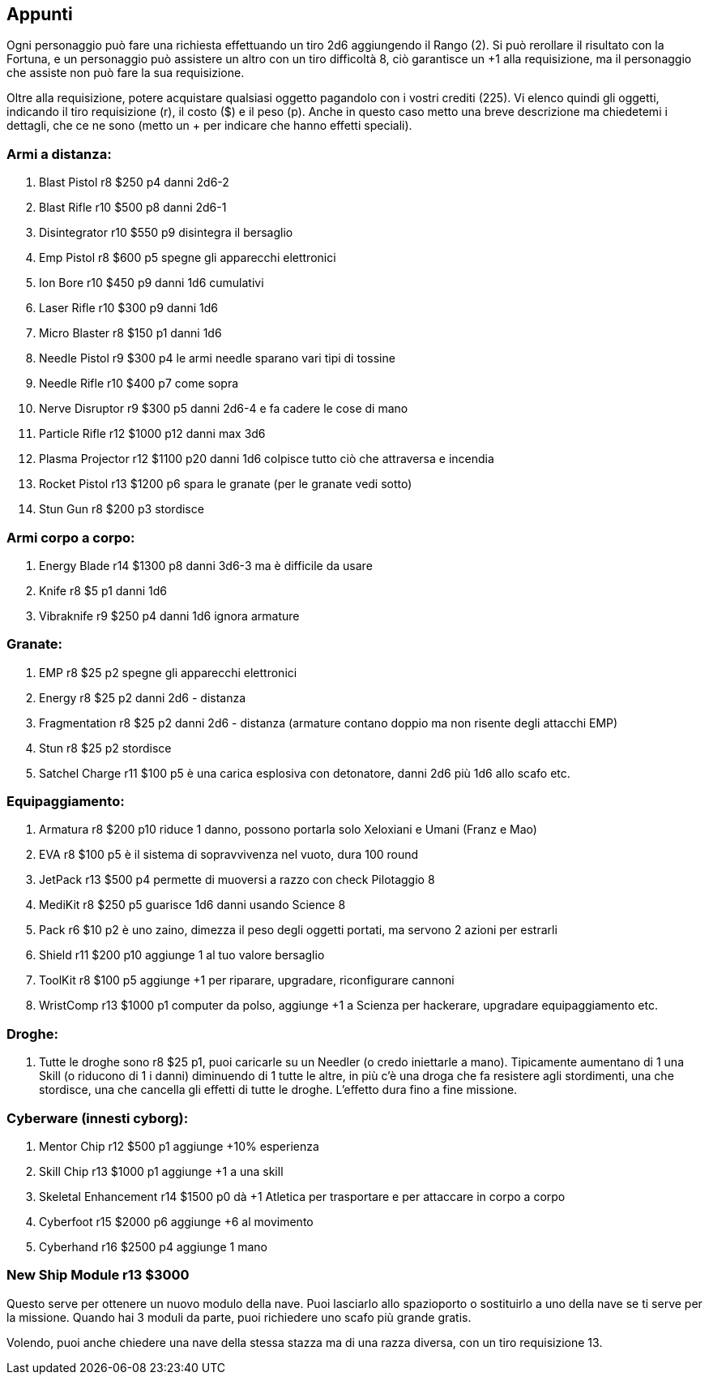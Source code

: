 

== Appunti 

Ogni personaggio può fare una richiesta effettuando un tiro 2d6 aggiungendo il Rango (2). Si può rerollare il risultato con la Fortuna, e un personaggio può assistere un altro con un tiro difficoltà 8, ciò garantisce un +1 alla requisizione, ma il personaggio che assiste non può fare la sua requisizione.

Oltre alla requisizione, potere acquistare qualsiasi oggetto pagandolo con i vostri crediti (225).
Vi elenco quindi gli oggetti, indicando il tiro requisizione (r), il costo ($) e il peso (p). Anche in questo caso metto una breve descrizione ma chiedetemi i dettagli, che ce ne sono (metto un + per indicare che hanno effetti speciali).

=== Armi a distanza:

. Blast Pistol r8 $250 p4 danni 2d6-2
. Blast Rifle r10 $500 p8 danni 2d6-1 +
. Disintegrator r10 $550 p9 disintegra il bersaglio
. Emp Pistol r8 $600 p5 spegne gli apparecchi elettronici
. Ion Bore r10 $450 p9 danni 1d6 cumulativi +
. Laser Rifle r10 $300 p9 danni 1d6 +
. Micro Blaster r8 $150 p1 danni 1d6 +
. Needle Pistol r9 $300 p4 le armi needle sparano vari tipi di tossine
. Needle Rifle r10 $400 p7 come sopra
. Nerve Disruptor r9 $300 p5 danni 2d6-4 e fa cadere le cose di mano
. Particle Rifle r12 $1000 p12 danni max 3d6 +
. Plasma Projector r12 $1100 p20 danni 1d6 colpisce tutto ciò che attraversa e incendia
. Rocket Pistol r13 $1200 p6 spara le granate (per le granate vedi sotto)
. Stun Gun r8 $200 p3 stordisce
 
=== Armi corpo a corpo:

. Energy Blade r14 $1300 p8 danni 3d6-3 ma è difficile da usare
. Knife r8 $5 p1 danni 1d6
. Vibraknife r9 $250 p4 danni 1d6 ignora armature
 
=== Granate:

. EMP r8 $25 p2 spegne gli apparecchi elettronici
. Energy r8 $25 p2 danni 2d6 - distanza
. Fragmentation r8 $25 p2 danni 2d6 - distanza (armature contano doppio ma non risente degli attacchi EMP)
. Stun r8 $25 p2 stordisce
. Satchel Charge r11 $100 p5 è una carica esplosiva con detonatore, danni 2d6 più 1d6 allo scafo etc.
 
=== Equipaggiamento:

. Armatura r8 $200 p10 riduce 1 danno, possono portarla solo Xeloxiani e Umani (Franz e Mao)
. EVA r8 $100 p5 è il sistema di sopravvivenza nel vuoto, dura 100 round
. JetPack r13 $500 p4 permette di muoversi a razzo con check Pilotaggio 8
. MediKit r8 $250 p5 guarisce 1d6 danni usando Science 8
. Pack r6 $10 p2 è uno zaino, dimezza il peso degli oggetti portati, ma servono 2 azioni per estrarli
. Shield r11 $200 p10 aggiunge 1 al tuo valore bersaglio
. ToolKit r8 $100 p5 aggiunge +1 per riparare, upgradare, riconfigurare cannoni
. WristComp r13 $1000 p1 computer da polso, aggiunge +1 a Scienza per hackerare, upgradare equipaggiamento etc.

=== Droghe:

. Tutte le droghe sono r8 $25 p1, puoi caricarle su un Needler (o credo iniettarle a mano). Tipicamente aumentano di 1 una Skill (o riducono di 1 i danni) diminuendo di 1 tutte le altre, in più c’è una droga che fa resistere agli stordimenti, una che stordisce, una che cancella gli effetti di tutte le droghe. L’effetto dura fino a fine missione.
 
=== Cyberware (innesti cyborg):

. Mentor Chip r12 $500 p1 aggiunge +10% esperienza
. Skill Chip r13 $1000 p1 aggiunge +1 a una skill
. Skeletal Enhancement r14 $1500 p0 dà +1 Atletica per trasportare e per attaccare in corpo a corpo
. Cyberfoot r15 $2000 p6 aggiunge +6 al movimento
. Cyberhand r16 $2500 p4 aggiunge 1 mano
 
=== New Ship Module r13 $3000

Questo serve per ottenere un nuovo modulo della nave. Puoi lasciarlo allo spazioporto o sostituirlo a uno della nave se ti serve per la missione. Quando hai 3 moduli da parte, puoi richiedere uno scafo più grande gratis.

Volendo, puoi anche chiedere una nave della stessa stazza ma di una razza diversa, con un tiro requisizione 13.

